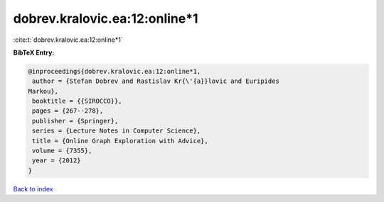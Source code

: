 dobrev.kralovic.ea:12:online*1
==============================

:cite:t:`dobrev.kralovic.ea:12:online*1`

**BibTeX Entry:**

.. code-block:: bibtex

   @inproceedings{dobrev.kralovic.ea:12:online*1,
    author = {Stefan Dobrev and Rastislav Kr{\'{a}}lovic and Euripides
   Markou},
    booktitle = {{SIROCCO}},
    pages = {267--278},
    publisher = {Springer},
    series = {Lecture Notes in Computer Science},
    title = {Online Graph Exploration with Advice},
    volume = {7355},
    year = {2012}
   }

`Back to index <../By-Cite-Keys.html>`__
